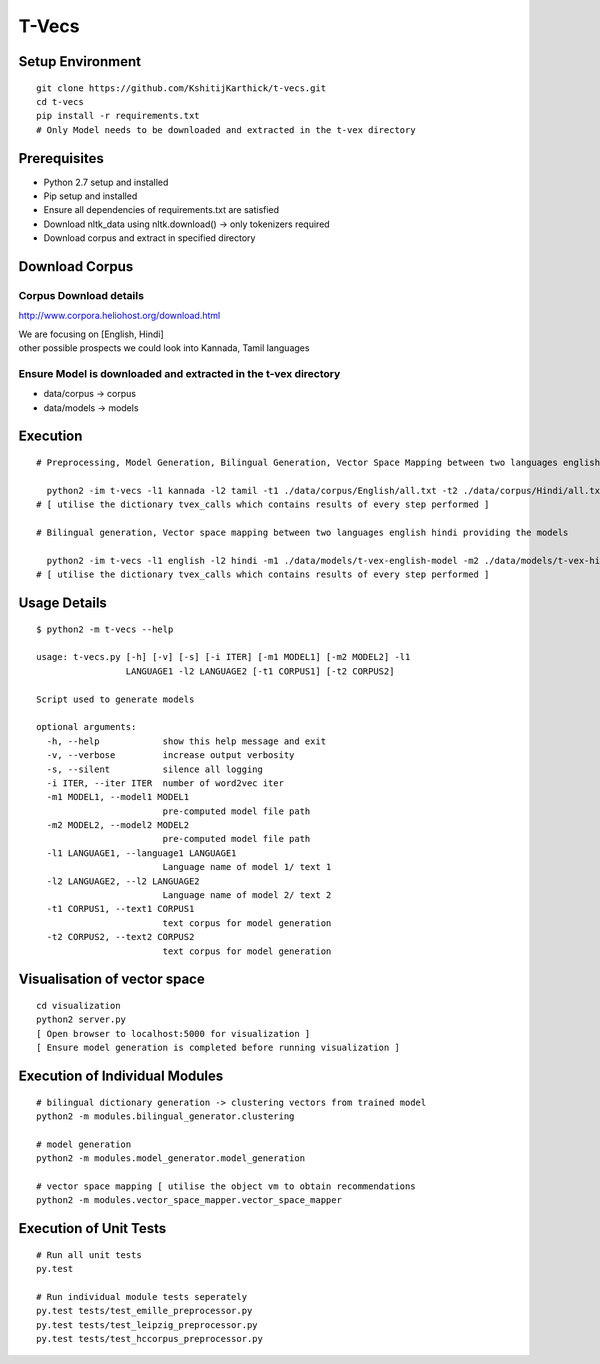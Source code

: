 T-Vecs
======

Setup Environment
~~~~~~~~~~~~~~~~~

::

    git clone https://github.com/KshitijKarthick/t-vecs.git
    cd t-vecs
    pip install -r requirements.txt
    # Only Model needs to be downloaded and extracted in the t-vex directory

Prerequisites
~~~~~~~~~~~~~

-  Python 2.7 setup and installed
-  Pip setup and installed
-  Ensure all dependencies of requirements.txt are satisfied
-  Download nltk\_data using nltk.download() -> only tokenizers required
-  Download corpus and extract in specified directory

Download Corpus
~~~~~~~~~~~~~~~

Corpus Download details
'''''''''''''''''''''''

http://www.corpora.heliohost.org/download.html

| We are focusing on [English, Hindi]
| other possible prospects we could look into Kannada, Tamil languages

Ensure Model is downloaded and extracted in the t-vex directory
'''''''''''''''''''''''''''''''''''''''''''''''''''''''''''''''

-  data/corpus -> corpus
-  data/models -> models

Execution
~~~~~~~~~

::

      # Preprocessing, Model Generation, Bilingual Generation, Vector Space Mapping between two languages english hindi from the corpus

        python2 -im t-vecs -l1 kannada -l2 tamil -t1 ./data/corpus/English/all.txt -t2 ./data/corpus/Hindi/all.txt
      # [ utilise the dictionary tvex_calls which contains results of every step performed ]

      # Bilingual generation, Vector space mapping between two languages english hindi providing the models

        python2 -im t-vecs -l1 english -l2 hindi -m1 ./data/models/t-vex-english-model -m2 ./data/models/t-vex-hindi-model
      # [ utilise the dictionary tvex_calls which contains results of every step performed ]

Usage Details
~~~~~~~~~~~~~

::

    $ python2 -m t-vecs --help

    usage: t-vecs.py [-h] [-v] [-s] [-i ITER] [-m1 MODEL1] [-m2 MODEL2] -l1
                     LANGUAGE1 -l2 LANGUAGE2 [-t1 CORPUS1] [-t2 CORPUS2]

    Script used to generate models

    optional arguments:
      -h, --help            show this help message and exit
      -v, --verbose         increase output verbosity
      -s, --silent          silence all logging
      -i ITER, --iter ITER  number of word2vec iter
      -m1 MODEL1, --model1 MODEL1
                            pre-computed model file path
      -m2 MODEL2, --model2 MODEL2
                            pre-computed model file path
      -l1 LANGUAGE1, --language1 LANGUAGE1
                            Language name of model 1/ text 1
      -l2 LANGUAGE2, --l2 LANGUAGE2
                            Language name of model 2/ text 2
      -t1 CORPUS1, --text1 CORPUS1
                            text corpus for model generation
      -t2 CORPUS2, --text2 CORPUS2
                            text corpus for model generation

Visualisation of vector space
~~~~~~~~~~~~~~~~~~~~~~~~~~~~~

::

    cd visualization
    python2 server.py
    [ Open browser to localhost:5000 for visualization ]
    [ Ensure model generation is completed before running visualization ]

Execution of Individual Modules
~~~~~~~~~~~~~~~~~~~~~~~~~~~~~~~~~~~~~~~~~~~~~~~~~~~~~~~~~~~

::

    # bilingual dictionary generation -> clustering vectors from trained model
    python2 -m modules.bilingual_generator.clustering

    # model generation
    python2 -m modules.model_generator.model_generation

    # vector space mapping [ utilise the object vm to obtain recommendations
    python2 -m modules.vector_space_mapper.vector_space_mapper

Execution of Unit Tests
~~~~~~~~~~~~~~~~~~~~~~~~~~~~~~~~~~~~~~~~~~~~~~~~~~~~~~~~~~~

::

    # Run all unit tests
    py.test

    # Run individual module tests seperately
    py.test tests/test_emille_preprocessor.py
    py.test tests/test_leipzig_preprocessor.py
    py.test tests/test_hccorpus_preprocessor.py
